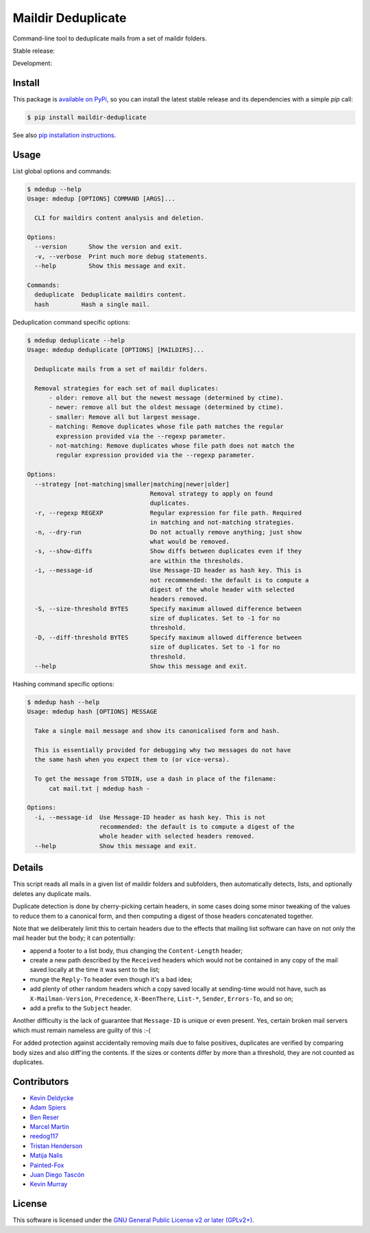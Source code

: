 Maildir Deduplicate
===================

Command-line tool to deduplicate mails from a set of maildir folders.

Stable release: |release| |versions| |license| |dependencies|

Development: |build| |docs| |coverage| |quality|

.. |release| image:: https://img.shields.io/pypi/v/maildir-deduplicate.svg
    :target: https://pypi.python.org/pypi/maildir-deduplicate
    :alt: Last release
.. |versions| image:: https://img.shields.io/pypi/pyversions/maildir-deduplicate.svg
    :target: https://pypi.python.org/pypi/maildir-deduplicate
    :alt: Python versions
.. |license| image:: https://img.shields.io/pypi/l/maildir-deduplicate.svg
    :target: https://www.gnu.org/licenses/gpl-2.0.html
    :alt: Software license
.. |dependencies| image:: https://img.shields.io/requires/github/kdeldycke/maildir-deduplicate/master.svg
    :target: https://requires.io/github/kdeldycke/maildir-deduplicate/requirements/?branch=master
    :alt: Requirements freshness
.. |build| image:: https://img.shields.io/travis/kdeldycke/maildir-deduplicate/develop.svg
    :target: https://travis-ci.org/kdeldycke/maildir-deduplicate
    :alt: Unit-tests status
.. |docs| image:: https://readthedocs.org/projects/maildir-deduplicate/badge/?version=develop
    :target: http://maildir-deduplicate.readthedocs.io/en/develop/
    :alt: Documentation Status
.. |coverage| image:: https://codecov.io/github/kdeldycke/maildir-deduplicate/coverage.svg?branch=develop
    :target: https://codecov.io/github/kdeldycke/maildir-deduplicate?branch=develop
    :alt: Coverage Status
.. |quality| image:: https://img.shields.io/scrutinizer/g/kdeldycke/maildir-deduplicate.svg
    :target: https://scrutinizer-ci.com/g/kdeldycke/maildir-deduplicate/?branch=develop
    :alt: Code Quality


Install
-------

This package is `available on PyPi
<https://pypi.python.org/pypi/maildir-deduplicate>`_, so you can install the
latest stable release and its dependencies with a simple `pip` call:

.. code-block:: bash

    $ pip install maildir-deduplicate

See also `pip installation instructions
<https://pip.pypa.io/en/stable/installing/>`_.


Usage
-----

List global options and commands:

.. code-block::

    $ mdedup --help
    Usage: mdedup [OPTIONS] COMMAND [ARGS]...

      CLI for maildirs content analysis and deletion.

    Options:
      --version      Show the version and exit.
      -v, --verbose  Print much more debug statements.
      --help         Show this message and exit.

    Commands:
      deduplicate  Deduplicate maildirs content.
      hash         Hash a single mail.


Deduplication command specific options:

.. code-block:: bash

    $ mdedup deduplicate --help
    Usage: mdedup deduplicate [OPTIONS] [MAILDIRS]...

      Deduplicate mails from a set of maildir folders.

      Removal strategies for each set of mail duplicates:
          - older: remove all but the newest message (determined by ctime).
          - newer: remove all but the oldest message (determined by ctime).
          - smaller: Remove all but largest message.
          - matching: Remove duplicates whose file path matches the regular
            expression provided via the --regexp parameter.
          - not-matching: Remove duplicates whose file path does not match the
            regular expression provided via the --regexp parameter.

    Options:
      --strategy [not-matching|smaller|matching|newer|older]
                                      Removal strategy to apply on found
                                      duplicates.
      -r, --regexp REGEXP             Regular expression for file path. Required
                                      in matching and not-matching strategies.
      -n, --dry-run                   Do not actually remove anything; just show
                                      what would be removed.
      -s, --show-diffs                Show diffs between duplicates even if they
                                      are within the thresholds.
      -i, --message-id                Use Message-ID header as hash key. This is
                                      not recommended: the default is to compute a
                                      digest of the whole header with selected
                                      headers removed.
      -S, --size-threshold BYTES      Specify maximum allowed difference between
                                      size of duplicates. Set to -1 for no
                                      threshold.
      -D, --diff-threshold BYTES      Specify maximum allowed difference between
                                      size of duplicates. Set to -1 for no
                                      threshold.
      --help                          Show this message and exit.


Hashing command specific options:

.. code-block:: bash

    $ mdedup hash --help
    Usage: mdedup hash [OPTIONS] MESSAGE

      Take a single mail message and show its canonicalised form and hash.

      This is essentially provided for debugging why two messages do not have
      the same hash when you expect them to (or vice-versa).

      To get the message from STDIN, use a dash in place of the filename:
          cat mail.txt | mdedup hash -

    Options:
      -i, --message-id  Use Message-ID header as hash key. This is not
                        recommended: the default is to compute a digest of the
                        whole header with selected headers removed.
      --help            Show this message and exit.


Details
-------

This script reads all mails in a given list of maildir folders and subfolders,
then automatically detects, lists, and optionally deletes any duplicate mails.

Duplicate detection is done by cherry-picking certain headers, in some cases
doing some minor tweaking of the values to reduce them to a canonical form, and
then computing a digest of those headers concatenated together.

Note that we deliberately limit this to certain headers due to the effects that
mailing list software can have on not only the mail header but the body; it can
potentially:

* append a footer to a list body, thus changing the ``Content-Length`` header;

* create a new path described by the ``Received`` headers which would not be
  contained in any copy of the mail saved locally at the time it was sent to
  the list;

* munge the ``Reply-To`` header even though it's a bad idea;

* add plenty of other random headers which a copy saved locally at sending-time
  would not have, such as ``X-Mailman-Version``, ``Precedence``,
  ``X-BeenThere``, ``List-*``, ``Sender``, ``Errors-To``, and so on;

* add a prefix to the ``Subject`` header.

Another difficulty is the lack of guarantee that ``Message-ID`` is unique or
even present.  Yes, certain broken mail servers which must remain nameless are
guilty of this :-(

For added protection against accidentally removing mails due to false
positives, duplicates are verified by comparing body sizes and also diff'ing
the contents.  If the sizes or contents differ by more than a threshold, they
are not counted as duplicates.


Contributors
------------

* `Kevin Deldycke <https://github.com/kdeldycke>`_
* `Adam Spiers <https://github.com/aspiers>`_
* `Ben Reser <https://github.com/breser>`_
* `Marcel Martin <https://github.com/marcelm>`_
* `reedog117 <https://github.com/reedog117>`_
* `Tristan Henderson <https://github.com/tnhh>`_
* `Matija Nalis <https://github.com/mnalis>`_
* `Painted-Fox <https://github.com/Painted-Fox>`_
* `Juan Diego Tascón <https://github.com/juantascon>`_
* `Kevin Murray <https://github.com/kdmurray91>`_


License
-------

This software is licensed under the `GNU General Public License v2 or later
(GPLv2+)
<https://github.com/kdeldycke/maildir-deduplicate/blob/master/LICENSE>`_.
